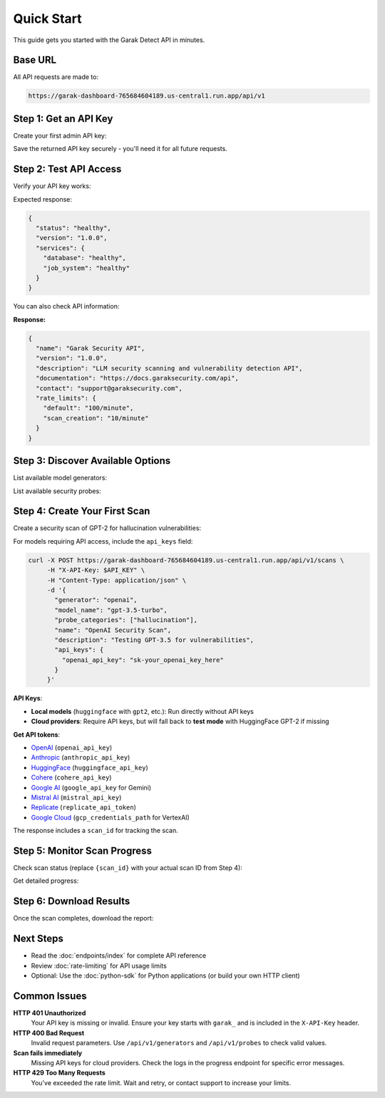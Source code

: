 Quick Start
===========

This guide gets you started with the Garak Detect  API in minutes.

Base URL
--------

All API requests are made to:

.. code-block:: text

   https://garak-dashboard-765684604189.us-central1.run.app/api/v1

Step 1: Get an API Key
----------------------

Create your first admin API key:

.. http:post:: /api/v1/admin/bootstrap

   Create initial admin API key for system setup.

   **Authentication:** Not required (bootstrap only)

   .. code-block:: bash

      curl -X POST https://garak-dashboard-765684604189.us-central1.run.app/api/v1/admin/bootstrap

Save the returned API key securely - you'll need it for all future requests.

Step 2: Test API Access
-----------------------

Verify your API key works:

.. http:get:: /api/v1/health

   Check API health status.

   **Authentication:** Optional

   .. code-block:: bash

      export API_KEY="your_api_key_here"
      curl -H "X-API-Key: $API_KEY" https://garak-dashboard-765684604189.us-central1.run.app/api/v1/health

Expected response:

.. code-block:: json

   {
     "status": "healthy",
     "version": "1.0.0",
     "services": {
       "database": "healthy",
       "job_system": "healthy"
     }
   }

You can also check API information:

.. http:get:: /api/v1/info

   Get API information and capabilities.

   **Authentication:** Not required

   .. code-block:: bash

      curl https://garak-dashboard-765684604189.us-central1.run.app/api/v1/info

**Response:**

.. code-block:: json

   {
     "name": "Garak Security API",
     "version": "1.0.0",
     "description": "LLM security scanning and vulnerability detection API",
     "documentation": "https://docs.garaksecurity.com/api",
     "contact": "support@garaksecurity.com",
     "rate_limits": {
       "default": "100/minute",
       "scan_creation": "10/minute"
     }
   }

Step 3: Discover Available Options
----------------------------------

List available model generators:

.. http:get:: /api/v1/generators

   Get available model providers.

   **Rate limit:** 100/minute

   .. code-block:: bash

      curl -H "X-API-Key: $API_KEY" https://garak-dashboard-765684604189.us-central1.run.app/api/v1/generators

List available security probes:

.. http:get:: /api/v1/probes

   Get available security probe categories.

   **Rate limit:** 100/minute

   .. code-block:: bash

      curl -H "X-API-Key: $API_KEY" https://garak-dashboard-765684604189.us-central1.run.app/api/v1/probes

Step 4: Create Your First Scan
-------------------------------

Create a security scan of GPT-2 for hallucination vulnerabilities:

.. http:post:: /api/v1/scans

   Create a new security scan.

   **Rate limit:** 10/minute

   .. code-block:: bash

      curl -X POST https://garak-dashboard-765684604189.us-central1.run.app/api/v1/scans \
           -H "X-API-Key: $API_KEY" \
           -H "Content-Type: application/json" \
           -d '{
             "generator": "huggingface",
             "model_name": "gpt2", 
             "probe_categories": ["hallucination"],
             "name": "My First Security Scan",
             "description": "Testing GPT-2 for hallucination vulnerabilities"
           }'

For models requiring API access, include the ``api_keys`` field:

.. code-block:: bash

   curl -X POST https://garak-dashboard-765684604189.us-central1.run.app/api/v1/scans \
        -H "X-API-Key: $API_KEY" \
        -H "Content-Type: application/json" \
        -d '{
          "generator": "openai",
          "model_name": "gpt-3.5-turbo",
          "probe_categories": ["hallucination"],
          "name": "OpenAI Security Scan", 
          "description": "Testing GPT-3.5 for vulnerabilities",
          "api_keys": {
            "openai_api_key": "sk-your_openai_key_here"
          }
        }'

**API Keys**: 

- **Local models** (``huggingface`` with ``gpt2``, etc.): Run directly without API keys
- **Cloud providers**: Require API keys, but will fall back to **test mode** with HuggingFace GPT-2 if missing  

**Get API tokens**:

- `OpenAI <https://platform.openai.com/api-keys>`_ (``openai_api_key``)
- `Anthropic <https://console.anthropic.com/>`_ (``anthropic_api_key``) 
- `HuggingFace <https://huggingface.co/settings/tokens>`_ (``huggingface_api_key``)
- `Cohere <https://dashboard.cohere.ai/api-keys>`_ (``cohere_api_key``)
- `Google AI <https://makersuite.google.com/app/apikey>`_ (``google_api_key`` for Gemini)
- `Mistral AI <https://console.mistral.ai/>`_ (``mistral_api_key``)
- `Replicate <https://replicate.com/account/api-tokens>`_ (``replicate_api_token``)
- `Google Cloud <https://console.cloud.google.com/apis/credentials>`_ (``gcp_credentials_path`` for VertexAI)

The response includes a ``scan_id`` for tracking the scan.

Step 5: Monitor Scan Progress
-----------------------------

Check scan status (replace ``{scan_id}`` with your actual scan ID from Step 4):

.. http:get:: /api/v1/scans/(str:scan_id)/status

   Get current status of a scan.

   **Rate limit:** 500/minute

   .. code-block:: bash

      curl -H "X-API-Key: $API_KEY" \
           https://garak-dashboard-765684604189.us-central1.run.app/api/v1/scans/{scan_id}/status

Get detailed progress:

.. http:get:: /api/v1/scans/(str:scan_id)/progress

   Get detailed progress information for a running scan.

   **Rate limit:** 500/minute

   .. code-block:: bash

      curl -H "X-API-Key: $API_KEY" \
           https://garak-dashboard-765684604189.us-central1.run.app/api/v1/scans/{scan_id}/progress

Step 6: Download Results
------------------------

Once the scan completes, download the report:

.. http:get:: /api/v1/scans/(str:scan_id)/reports/json

   Download JSON format report.

   **Rate limit:** 50/minute

   .. code-block:: bash

      # JSON report
      curl -H "X-API-Key: $API_KEY" \
           https://garak-dashboard-765684604189.us-central1.run.app/api/v1/scans/{scan_id}/reports/json \
           -o scan_report.json

.. http:get:: /api/v1/scans/(str:scan_id)/reports/html

   Download HTML format report.

   **Rate limit:** 50/minute

   .. code-block:: bash

      # HTML report  
      curl -H "X-API-Key: $API_KEY" \
           https://garak-dashboard-765684604189.us-central1.run.app/api/v1/scans/{scan_id}/reports/html \
           -o scan_report.html

Next Steps
----------

* Read the :doc:`endpoints/index` for complete API reference
* Review :doc:`rate-limiting` for API usage limits
* Optional: Use the :doc:`python-sdk` for Python applications (or build your own HTTP client)

Common Issues
-------------

**HTTP 401 Unauthorized**
  Your API key is missing or invalid. Ensure your key starts with ``garak_`` and is included in the ``X-API-Key`` header.

**HTTP 400 Bad Request**  
  Invalid request parameters. Use ``/api/v1/generators`` and ``/api/v1/probes`` to check valid values.

**Scan fails immediately**
  Missing API keys for cloud providers. Check the logs in the progress endpoint for specific error messages.

**HTTP 429 Too Many Requests**
  You've exceeded the rate limit. Wait and retry, or contact support to increase your limits.